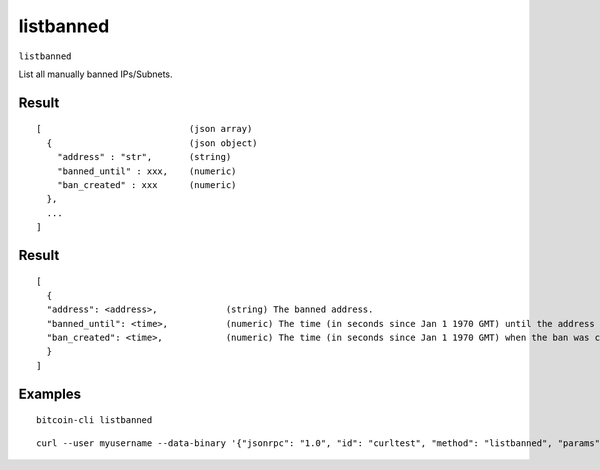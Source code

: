 .. This file is licensed under the MIT License (MIT) available on
   http://opensource.org/licenses/MIT.

listbanned
==========

``listbanned``

List all manually banned IPs/Subnets.

Result
~~~~~~

::

  [                            (json array)
    {                          (json object)
      "address" : "str",       (string)
      "banned_until" : xxx,    (numeric)
      "ban_created" : xxx      (numeric)
    },
    ...
  ]

Result
~~~~~~
::

  [
    {
    "address": <address>,             (string) The banned address.
    "banned_until": <time>,           (numeric) The time (in seconds since Jan 1 1970 GMT) until the address is banned.
    "ban_created": <time>,            (numeric) The time (in seconds since Jan 1 1970 GMT) when the ban was created.
    }
  ]

Examples
~~~~~~~~


.. highlight:: shell

::

  bitcoin-cli listbanned

::

  curl --user myusername --data-binary '{"jsonrpc": "1.0", "id": "curltest", "method": "listbanned", "params": []}' -H 'content-type: text/plain;' http://127.0.0.1:8332/

